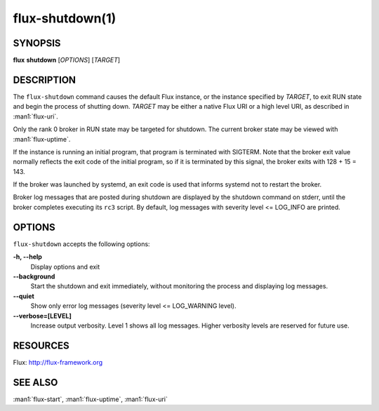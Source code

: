 .. flux-help-description: Shut down a Flux instance

================
flux-shutdown(1)
================


SYNOPSIS
========

**flux** **shutdown** [*OPTIONS*] [*TARGET*]


DESCRIPTION
===========

The ``flux-shutdown`` command causes the default Flux instance, or the
instance specified by *TARGET*, to exit RUN state and begin the process
of shutting down.  *TARGET* may be either a native Flux URI or a high level
URI, as described in :man1:`flux-uri`.

Only the rank 0 broker in RUN state may be targeted for shutdown.
The current broker state may be viewed with :man1:`flux-uptime`.

If the instance is running an initial program, that program is terminated
with SIGTERM.  Note that the broker exit value normally reflects the
exit code of the initial program, so if it is terminated by this signal,
the broker exits with 128 + 15 = 143.

If the broker was launched by systemd, an exit code is used that informs
systemd not to restart the broker.

Broker log messages that are posted during shutdown are displayed by
the shutdown command on stderr, until the broker completes executing its
``rc3`` script.  By default, log messages with severity level <= LOG_INFO
are printed.


OPTIONS
=======

``flux-shutdown`` accepts the following options:

**-h, --help**
   Display options and exit

**--background**
   Start the shutdown and exit immediately, without monitoring the process
   and displaying log messages.

**--quiet**
   Show only error log messages (severity level <= LOG_WARNING level).

**--verbose=[LEVEL]**
   Increase output verbosity.  Level 1 shows all log messages.  Higher
   verbosity levels are reserved for future use.


RESOURCES
=========

Flux: http://flux-framework.org


SEE ALSO
========

:man1:`flux-start`, :man1:`flux-uptime`, :man1:`flux-uri`
